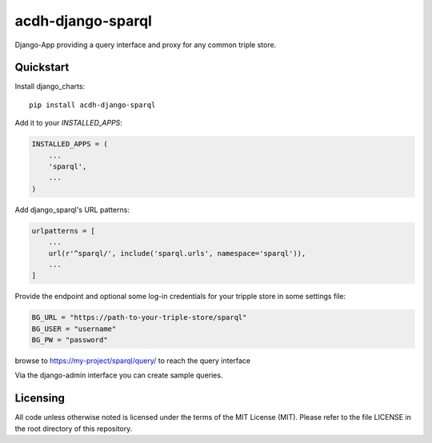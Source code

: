 =============================
acdh-django-sparql
=============================

.. image:: https://badge.fury.io/py/acdh-django-sparql.svg
    :target: https://badge.fury.io/py/acdh-django-sparql

Django-App providing a query interface and proxy for any common triple store.


Quickstart
----------

Install django_charts::

    pip install acdh-django-sparql

Add it to your `INSTALLED_APPS`:

.. code-block:: python

    INSTALLED_APPS = (
        ...
        'sparql',
        ...
    )

Add django_sparql's URL patterns:

.. code-block:: python

    urlpatterns = [
        ...
        url(r'^sparql/', include('sparql.urls', namespace='sparql')),
        ...
    ]


Provide the endpoint and optional some log-in credentials for your tripple store in some settings file:

.. code-block:: python

    BG_URL = "https://path-to-your-triple-store/sparql"
    BG_USER = "username"
    BG_PW = "password"


browse to https://my-project/sparql/query/ to reach the query interface

Via the django-admin interface you can create sample queries.

Licensing
---------

All code unless otherwise noted is licensed under the terms of the MIT License (MIT). Please refer to the file LICENSE in the root directory of this repository.
